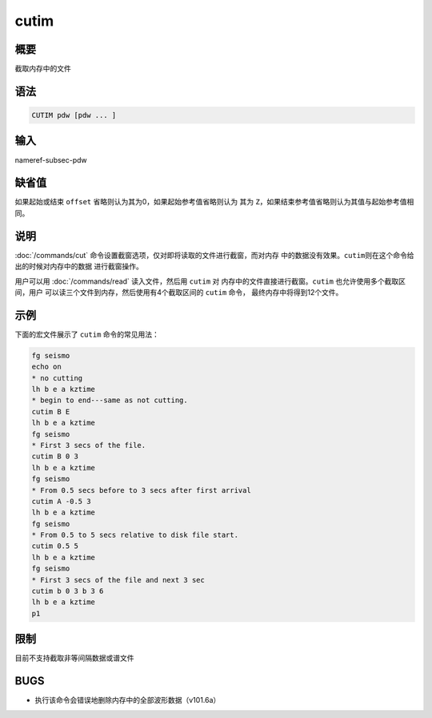 .. _cmd:cutim:

cutim
=====

概要
----

截取内存中的文件

语法
----

.. code:: bash

    CUTIM pdw [pdw ... ]

输入
----

nameref-subsec-pdw

缺省值
------

如果起始或结束 ``offset`` 省略则认为其为0，如果起始参考值省略则认为 其为
``Z``\ ，如果结束参考值省略则认为其值与起始参考值相同。

说明
----

:doc:`/commands/cut`
命令设置截窗选项，仅对即将读取的文件进行截窗，而对内存
中的数据没有效果。\ ``cutim``\ 则在这个命令给出的时候对内存中的数据
进行截窗操作。

用户可以用 :doc:`/commands/read` 读入文件，然后用 ``cutim`` 对
内存中的文件直接进行截窗。\ ``cutim`` 也允许使用多个截取区间，用户
可以读三个文件到内存，然后使用有4个截取区间的 ``cutim`` 命令，
最终内存中将得到12个文件。

示例
----

下面的宏文件展示了 ``cutim`` 命令的常见用法：

.. code:: bash

    fg seismo
    echo on
    * no cutting
    lh b e a kztime
    * begin to end---same as not cutting.
    cutim B E
    lh b e a kztime
    fg seismo
    * First 3 secs of the file.
    cutim B 0 3
    lh b e a kztime
    fg seismo
    * From 0.5 secs before to 3 secs after first arrival
    cutim A -0.5 3
    lh b e a kztime
    fg seismo
    * From 0.5 to 5 secs relative to disk file start.
    cutim 0.5 5
    lh b e a kztime
    fg seismo
    * First 3 secs of the file and next 3 sec
    cutim b 0 3 b 3 6
    lh b e a kztime
    p1

限制
----

目前不支持截取非等间隔数据或谱文件

BUGS
----

-  执行该命令会错误地删除内存中的全部波形数据（v101.6a）
